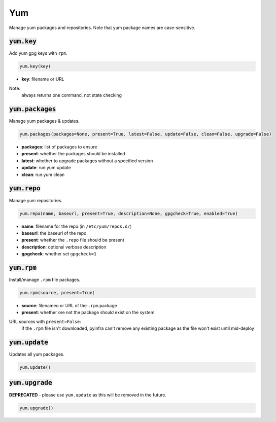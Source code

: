 Yum
---


Manage yum packages and repositories. Note that yum package names are case-sensitive.

:code:`yum.key`
~~~~~~~~~~~~~~~

Add yum gpg keys with ``rpm``.

.. code:: python

    yum.key(key)

+ **key**: filename or URL

Note:
    always returns one command, not state checking


:code:`yum.packages`
~~~~~~~~~~~~~~~~~~~~

Manage yum packages & updates.

.. code:: python

    yum.packages(packages=None, present=True, latest=False, update=False, clean=False, upgrade=False)

+ **packages**: list of packages to ensure
+ **present**: whether the packages should be installed
+ **latest**: whether to upgrade packages without a specified version
+ **update**: run yum update
+ **clean**: run yum clean


:code:`yum.repo`
~~~~~~~~~~~~~~~~

Manage yum repositories.

.. code:: python

    yum.repo(name, baseurl, present=True, description=None, gpgcheck=True, enabled=True)

+ **name**: filename for the repo (in ``/etc/yum/repos.d/``)
+ **baseurl**: the baseurl of the repo
+ **present**: whether the ``.repo`` file should be present
+ **description**: optional verbose description
+ **gpgcheck**: whether set ``gpgcheck=1``


:code:`yum.rpm`
~~~~~~~~~~~~~~~

Install/manage ``.rpm`` file packages.

.. code:: python

    yum.rpm(source, present=True)

+ **source**: filenameo or URL of the ``.rpm`` package
+ **present**: whether ore not the package should exist on the system

URL sources with ``present=False``:
    if the ``.rpm`` file isn't downloaded, pyinfra can't remove any existing package
    as the file won't exist until mid-deploy


:code:`yum.update`
~~~~~~~~~~~~~~~~~~

Updates all yum packages.

.. code:: python

    yum.update()


:code:`yum.upgrade`
~~~~~~~~~~~~~~~~~~~

**DEPRECATED** - please use ``yum.update`` as this will be removed in the future.

.. code:: python

    yum.upgrade()

